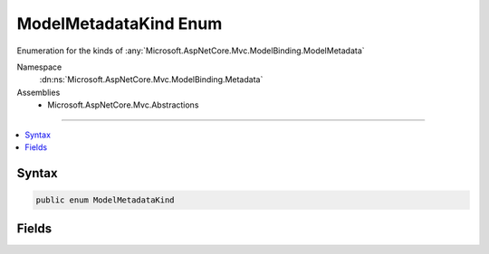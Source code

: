 

ModelMetadataKind Enum
======================






Enumeration for the kinds of :any:`Microsoft.AspNetCore.Mvc.ModelBinding.ModelMetadata`


Namespace
    :dn:ns:`Microsoft.AspNetCore.Mvc.ModelBinding.Metadata`
Assemblies
    * Microsoft.AspNetCore.Mvc.Abstractions

----

.. contents::
   :local:









Syntax
------

.. code-block:: csharp

    public enum ModelMetadataKind








.. dn:enumeration:: Microsoft.AspNetCore.Mvc.ModelBinding.Metadata.ModelMetadataKind
    :hidden:

.. dn:enumeration:: Microsoft.AspNetCore.Mvc.ModelBinding.Metadata.ModelMetadataKind

Fields
------

.. dn:enumeration:: Microsoft.AspNetCore.Mvc.ModelBinding.Metadata.ModelMetadataKind
    :noindex:
    :hidden:

    
    .. dn:field:: Microsoft.AspNetCore.Mvc.ModelBinding.Metadata.ModelMetadataKind.Property
    
        
    
        
        Used for :any:`Microsoft.AspNetCore.Mvc.ModelBinding.ModelMetadata` for a property.
    
        
        :rtype: Microsoft.AspNetCore.Mvc.ModelBinding.Metadata.ModelMetadataKind
    
        
        .. code-block:: csharp
    
            Property = 1
    
    .. dn:field:: Microsoft.AspNetCore.Mvc.ModelBinding.Metadata.ModelMetadataKind.Type
    
        
    
        
        Used for :any:`Microsoft.AspNetCore.Mvc.ModelBinding.ModelMetadata` for a :any:`System.Type`\.
    
        
        :rtype: Microsoft.AspNetCore.Mvc.ModelBinding.Metadata.ModelMetadataKind
    
        
        .. code-block:: csharp
    
            Type = 0
    

